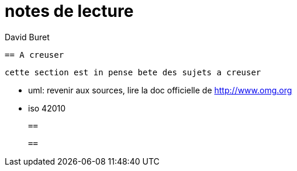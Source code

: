 = notes de lecture
:author: David Buret
:source-highlighter: pygments
:pygments-style: emacs
:icons: font
:sectnums:
:toclevels: 4
:toc:
:imagesdir: images/
:toc-title: Sommaire

 == A creuser
 
 cette section est in pense bete des sujets a creuser
 
 * uml: revenir aux sources, lire la doc officielle de http://www.omg.org
 * iso 42010
 
 
 ==
 
 ==
 
 